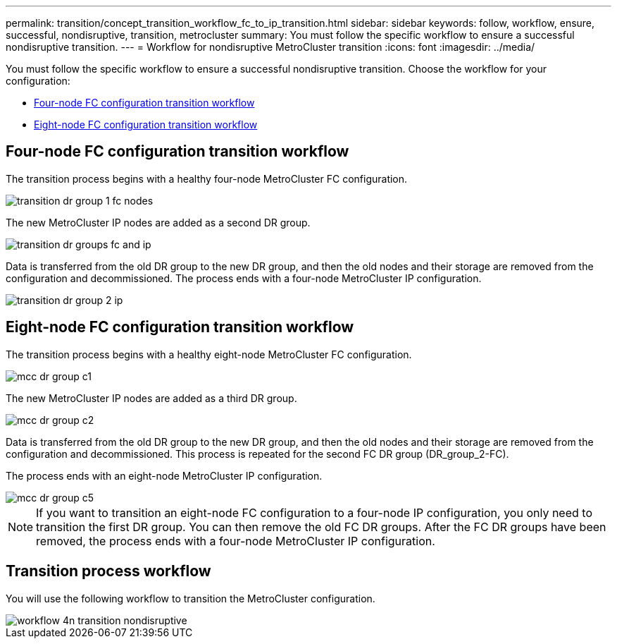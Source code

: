 ---
permalink: transition/concept_transition_workflow_fc_to_ip_transition.html
sidebar: sidebar
keywords: follow, workflow, ensure, successful, nondisruptive, transition, metrocluster
summary: You must follow the specific workflow to ensure a successful nondisruptive transition.
---
= Workflow for nondisruptive MetroCluster transition
:icons: font
:imagesdir: ../media/

[.lead]
You must follow the specific workflow to ensure a successful nondisruptive transition. Choose the workflow for your configuration:

*  <<Four-node FC configuration transition workflow>>
*  <<Eight-node FC configuration transition workflow>>

== Four-node FC configuration transition workflow

The transition process begins with a healthy four-node MetroCluster FC configuration.

image::../media/transition_dr_group_1_fc_nodes.png[]

The new MetroCluster IP nodes are added as a second DR group.

image::../media/transition_dr_groups_fc_and_ip.png[]

Data is transferred from the old DR group to the new DR group, and then the old nodes and their storage are removed from the configuration and decommissioned. The process ends with a four-node MetroCluster IP configuration.

image::../media/transition_dr_group_2_ip.png[]

== Eight-node FC configuration transition workflow

The transition process begins with a healthy eight-node MetroCluster FC configuration.

image::../media/mcc_dr_group_c1.png[]


The new MetroCluster IP nodes are added as a third DR group.

image::../media/mcc_dr_group_c2.png[]

Data is transferred from the old DR group to the new DR group, and then the old nodes and their storage are removed from the configuration and decommissioned. This process is repeated for the second FC DR group (DR_group_2-FC).

The process ends with an eight-node MetroCluster IP configuration.

image::../media/mcc_dr_group_c5.png[]

NOTE: If you want to transition an eight-node FC configuration to a four-node IP configuration, you only need to transition the first DR group. You can then remove the old FC DR groups. After the FC DR groups have been removed, the process ends with a four-node MetroCluster IP configuration. 

== Transition process workflow

You will use the following workflow to transition the MetroCluster configuration.

image::../media/workflow_4n_transition_nondisruptive.png[]
